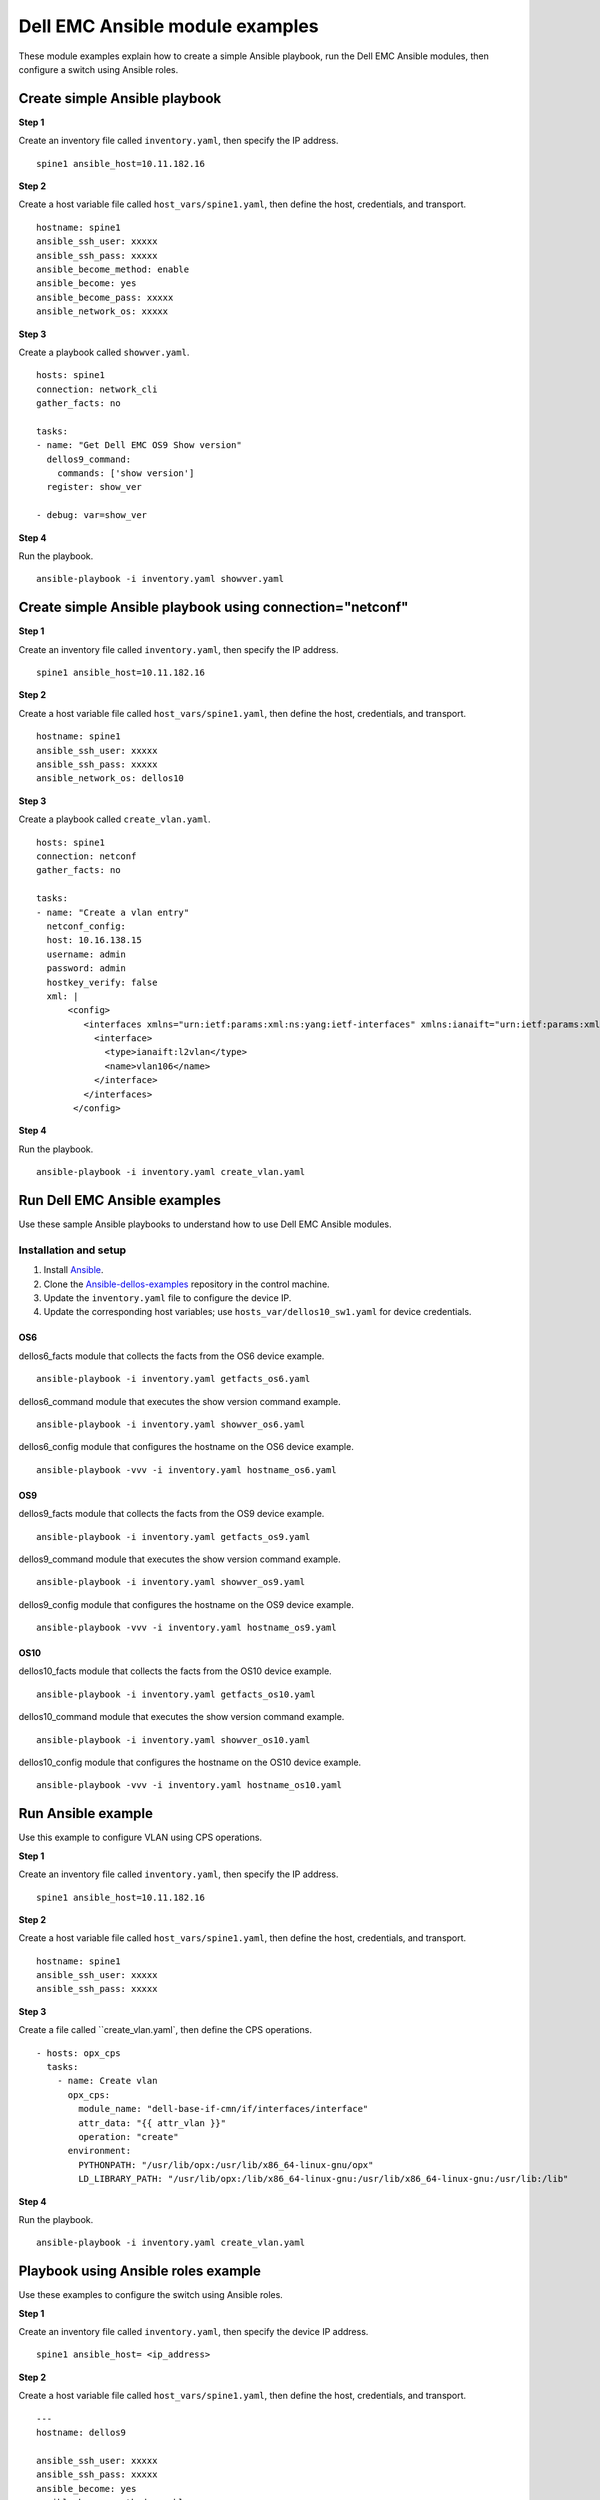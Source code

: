 ########################################### 
Dell EMC Ansible module examples
###########################################

These module examples explain how to create a simple Ansible playbook, run the Dell EMC Ansible modules, then configure a switch using Ansible roles.

Create simple Ansible playbook
******************************

**Step 1** 

Create an inventory file called ``inventory.yaml``, then specify the IP address.

::

    spine1 ansible_host=10.11.182.16

**Step 2**

Create a host variable file called ``host_vars/spine1.yaml``, then define the host, credentials, and transport.

::

    hostname: spine1
    ansible_ssh_user: xxxxx
    ansible_ssh_pass: xxxxx
    ansible_become_method: enable
    ansible_become: yes
    ansible_become_pass: xxxxx
    ansible_network_os: xxxxx


**Step 3**

Create a playbook called ``showver.yaml``.

::

  hosts: spine1
  connection: network_cli
  gather_facts: no

  tasks:
  - name: "Get Dell EMC OS9 Show version"
    dellos9_command:
      commands: ['show version']
    register: show_ver

  - debug: var=show_ver

**Step 4**

Run the playbook.

::

    ansible-playbook -i inventory.yaml showver.yaml

Create simple Ansible playbook using connection="netconf"
*********************************************************

**Step 1**

Create an inventory file called ``inventory.yaml``, then specify the IP address.

::

    spine1 ansible_host=10.11.182.16

**Step 2**

Create a host variable file called ``host_vars/spine1.yaml``, then define the host, credentials, and transport.

::

    hostname: spine1
    ansible_ssh_user: xxxxx
    ansible_ssh_pass: xxxxx
    ansible_network_os: dellos10

**Step 3**

Create a playbook called ``create_vlan.yaml``.

::

  hosts: spine1
  connection: netconf
  gather_facts: no

  tasks:
  - name: "Create a vlan entry"
    netconf_config:
    host: 10.16.138.15
    username: admin
    password: admin
    hostkey_verify: false
    xml: |
        <config>
           <interfaces xmlns="urn:ietf:params:xml:ns:yang:ietf-interfaces" xmlns:ianaift="urn:ietf:params:xml:ns:yang:iana-if-type" xmlns:dell-if="http://www.dellemc.com/networking/os10/dell-interface" xmlns:dell-eth="http://www.dellemc.com/networking/os10/dell-ethernet" xmlns:dell-lag="http://www.dellemc.com/networking/os10/dell-lag" xmlns:dell-lacp="http://www.dellemc.com/networking/os10/dell-lacp">
             <interface>
               <type>ianaift:l2vlan</type>
               <name>vlan106</name>
             </interface>
           </interfaces>
         </config>

**Step 4**

Run the playbook.

::

    ansible-playbook -i inventory.yaml create_vlan.yaml


Run Dell EMC Ansible examples
****************************************

Use these sample Ansible playbooks to understand how to use Dell EMC Ansible modules.

Installation and setup
======================

1. Install `Ansible <http://docs.ansible.com/ansible/intro_installation.html>`_.

2. Clone the `Ansible-dellos-examples <https://github.com/Dell-Networking/ansible-dellos-examples>`_ repository in the control machine.

3. Update the ``inventory.yaml`` file to configure the device IP.

4. Update the corresponding host variables; use ``hosts_var/dellos10_sw1.yaml`` for device credentials.

OS6
---

dellos6_facts module that collects the facts from the OS6 device example.

::

    ansible-playbook -i inventory.yaml getfacts_os6.yaml

dellos6_command module that executes the show version command example.

::

    ansible-playbook -i inventory.yaml showver_os6.yaml

dellos6_config module that configures the hostname on the OS6 device example.

:: 

    ansible-playbook -vvv -i inventory.yaml hostname_os6.yaml

OS9
---

dellos9_facts module that collects the facts from the OS9 device example.

::

    ansible-playbook -i inventory.yaml getfacts_os9.yaml

dellos9_command module that executes the show version command example.

::

    ansible-playbook -i inventory.yaml showver_os9.yaml

dellos9_config module that configures the hostname on the OS9 device example.

::

    ansible-playbook -vvv -i inventory.yaml hostname_os9.yaml

OS10
----

dellos10_facts module that collects the facts from the OS10 device example.

::

    ansible-playbook -i inventory.yaml getfacts_os10.yaml

dellos10_command module that executes the show version command example.

::

    ansible-playbook -i inventory.yaml showver_os10.yaml

dellos10_config module that configures the hostname on the OS10 device example.

::

    ansible-playbook -vvv -i inventory.yaml hostname_os10.yaml

Run Ansible example
***********************************

Use this example to configure VLAN using CPS operations.

**Step 1**

Create an inventory file called ``inventory.yaml``, then specify the IP address.

::

    spine1 ansible_host=10.11.182.16

**Step 2**

Create a host variable file called ``host_vars/spine1.yaml``, then define the host, credentials, and transport.

::

    hostname: spine1
    ansible_ssh_user: xxxxx
    ansible_ssh_pass: xxxxx

**Step 3**

Create a file called ``create_vlan.yaml`, then define the CPS operations.

::
  
  - hosts: opx_cps
    tasks:
      - name: Create vlan
        opx_cps:
          module_name: "dell-base-if-cmn/if/interfaces/interface" 
          attr_data: "{{ attr_vlan }}"
          operation: "create" 
        environment:
          PYTHONPATH: "/usr/lib/opx:/usr/lib/x86_64-linux-gnu/opx"
          LD_LIBRARY_PATH: "/usr/lib/opx:/lib/x86_64-linux-gnu:/usr/lib/x86_64-linux-gnu:/usr/lib:/lib"

**Step 4**

Run the playbook.

::

    ansible-playbook -i inventory.yaml create_vlan.yaml

Playbook using Ansible roles example
************************************

Use these examples to configure the switch using Ansible roles.

**Step 1**

Create an inventory file called ``inventory.yaml``, then specify the device IP address.

::

    spine1 ansible_host= <ip_address> 

**Step 2**

Create a host variable file called ``host_vars/spine1.yaml``, then define the host, credentials, and transport.

::

	---
	hostname: dellos9

        ansible_ssh_user: xxxxx
        ansible_ssh_pass: xxxxx
        ansible_become: yes
        ansible_become_method: enable
        ansible_become_pass: xxxxx
        ansible_network_os: dellos9

	
	dellos_interface:
		fortyGigE 0/32:
		  desc: "Connected to Spine1"
		  portmode:
		  switchport: False
		  mtu: 2500
		  admin: up
		  ipv6_and_mask: 2001:4898:5808:ffa2::5/126
		  suppress_ra : present
		  ip_type_dynamic: true
		  ip_and_mask: 192.168.23.22/24
		  class_vendor_identifier: present
		  option82: true
		  remote_id: hostname
		fortyGigE 0/20:
		  portmode:
		  switchport: False
		fortyGigE 0/64:
		  portmode:
		  switchport: True
		fortyGigE 0/60:
		  portmode:
		  switchport: True
		fortyGigE 0/12:
		  portmode:
		  switchport: True
		loopback 0:
		  ip_and_mask: 1.1.1.1/32
		  admin: up
		Port-channel 12:
		  switchport: True
	dellos_vlan:
		vlan 100:
		  name: "Mgmt Network"
		  description: "Int-vlan"
		  tagged_members:
			- port: fortyGigE 0/60
			  state: present
		  untagged_members:
			- port: fortyGigE 0/12
			  state: present
		  state: present

**Step 3**

Create a playbook called ``switch_config.yaml``.

::

	---
	- hosts: dellos9
	  gather_facts: no
	  connection: network_cli
	  roles:		
		- Dell-Networking.dellos-interface
		- Dell-Networking.dellos-vlan

**Step 4**

Run the playbook.

::

    ansible-playbook -i inventory.yaml switch_config.yaml
